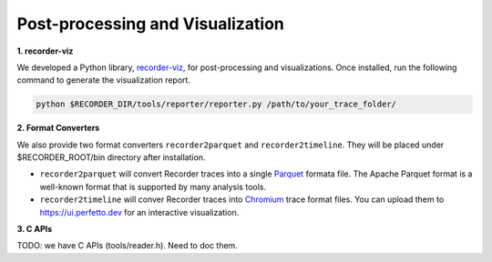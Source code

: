 Post-processing and Visualization
=================================

**1. recorder-viz**

We developed a Python library,
`recorder-viz <https://github.com/wangvsa/recorder-viz>`__, for
post-processing and visualizations. Once installed, run the following
command to generate the visualization report.

.. code:: bash

   python $RECORDER_DIR/tools/reporter/reporter.py /path/to/your_trace_folder/

**2. Format Converters**

We also provide two format converters ``recorder2parquet`` and
``recorder2timeline``. They will be placed under $RECORDER_ROOT/bin
directory after installation.

-  ``recorder2parquet`` will convert Recorder traces into a single
   `Parquet <https://parquet.apache.org>`__ formata file. The Apache
   Parquet format is a well-known format that is supported by many
   analysis tools.

-  ``recorder2timeline`` will conver Recorder traces into
   `Chromium <https://www.chromium.org/developers/how-tos/trace-event-profiling-tool/trace-event-reading>`__
   trace format files. You can upload them to https://ui.perfetto.dev
   for an interactive visualization.

**3. C APIs**

TODO: we have C APIs (tools/reader.h). Need to doc them.

